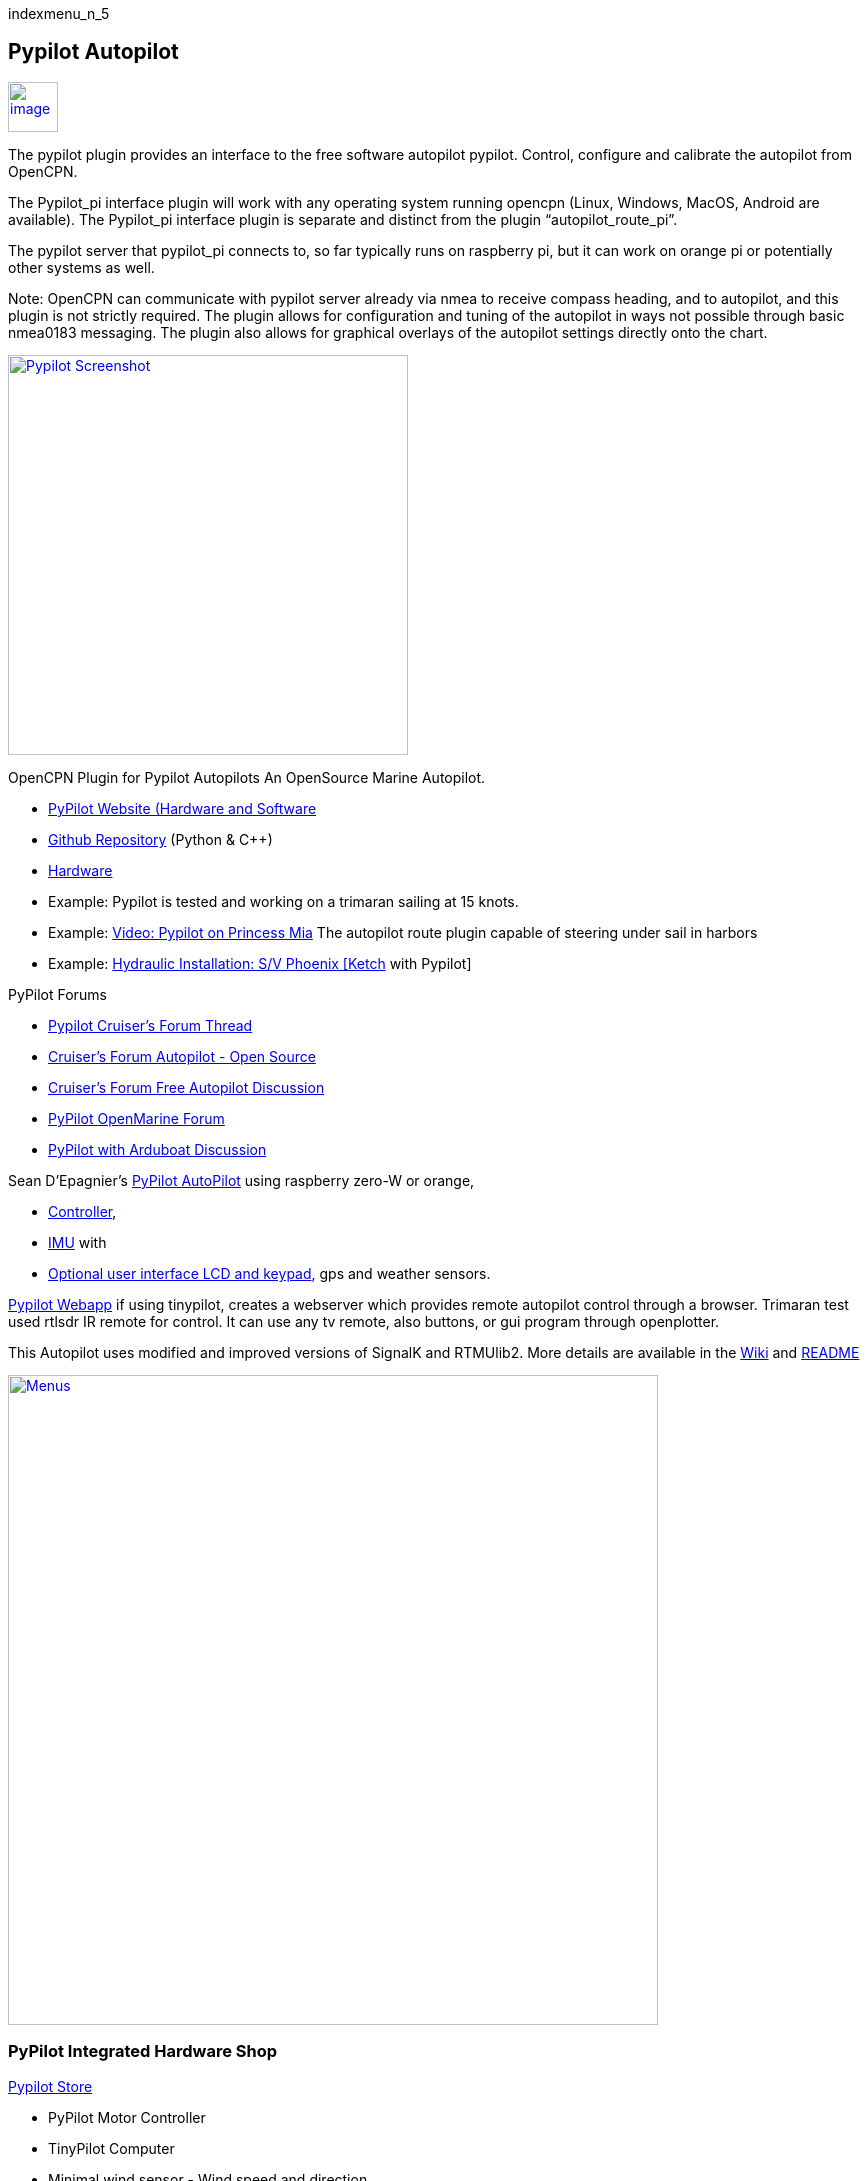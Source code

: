 indexmenu_n_5

== Pypilot Autopilot

link:../../../manual/pypilot_icon.png.detail.html[image:../../../manual/pypilot_icon.png[image,width=50]]

The pypilot plugin provides an interface to the free software autopilot
pypilot. Control, configure and calibrate the autopilot from OpenCPN.

The Pypilot_pi interface plugin will work with any operating system
running opencpn (Linux, Windows, MacOS, Android are available). The
Pypilot_pi interface plugin is separate and distinct from the plugin
“autopilot_route_pi”.

The pypilot server that pypilot_pi connects to, so far typically runs on
raspberry pi, but it can work on orange pi or potentially other systems
as well.

Note: OpenCPN can communicate with pypilot server already via nmea to
receive compass heading, and to autopilot, and this plugin is not
strictly required. The plugin allows for configuration and tuning of the
autopilot in ways not possible through basic nmea0183 messaging. The
plugin also allows for graphical overlays of the autopilot settings
directly onto the chart.

link:../../../manual/plugins/pypilot_plugin_screenshot.png.detail.html[image:../../../manual/plugins/pypilot_plugin_screenshot.png[Pypilot
Screenshot,title="Pypilot Screenshot",width=400]]

OpenCPN Plugin for Pypilot Autopilots An OpenSource Marine Autopilot.

* http://pypilot.org/wiki/doku.php[PyPilot Website (Hardware and
Software]
* https://github.com/pypilot/pypilot[Github Repository] (Python & C++)
* https://github.com/pypilot/pypilot/wiki/Hardware[Hardware]
* Example: Pypilot is tested and working on a trimaran sailing at 15
knots.
* Example: https://youtu.be/KQuBwLSMSxI[Video: Pypilot on Princess Mia]
The autopilot route plugin capable of steering under sail in harbors
* Example:
https://phoenixketch.blogspot.com/2019/01/pypilot-open-source-marine-autopilot.html[Hydraulic
Installation: S/V Phoenix [Ketch] with Pypilot]

PyPilot Forums

* http://www.cruisersforum.com/forums/f134/pypilot-199337.html[Pypilot
Cruiser's Forum Thread]
* http://www.cruisersforum.com/forums/f134/autopilot-open-source-191315.html[Cruiser's
Forum Autopilot - Open Source]
* http://www.cruisersforum.com/forums/f13/free-autopilot-186378.html[Cruiser's
Forum Free Autopilot Discussion]
* http://forum.openmarine.net/forumdisplay.php?fid=17[PyPilot OpenMarine
Forum]
* http://www.cruisersforum.com/forums/f134/opencpn-and-arduboat-199849.html[PyPilot
with Arduboat Discussion]

Sean D'Epagnier's
https://github.com/pypilot/pypilot/wiki/autopilot_computer[PyPilot
AutoPilot] using raspberry zero-W or orange,

* https://github.com/pypilot/pypilot/wiki/controller[Controller],
* https://github.com/pypilot/pypilot/wiki/imu[IMU] with
* https://github.com/pypilot/pypilot/wiki/LCD_keypad[Optional user
interface LCD and keypad], gps and weather sensors.

https://github.com/pypilot/pypilot/wiki/webapp[Pypilot Webapp] if using
tinypilot, creates a webserver which provides remote autopilot control
through a browser. Trimaran test used rtlsdr IR remote for control. It
can use any tv remote, also buttons, or gui program through openplotter.

This Autopilot uses modified and improved versions of SignalK and
RTMUlib2. More details are available in the
https://github.com/pypilot/pypilot/wiki[Wiki] and
https://github.com/pypilot/pypilot/blob/master/README[README]

link:../../../manual/plugins/pypilot-menus.png.detail.html[image:../../../manual/plugins/pypilot-menus.png[Menus,title="Menus",width=650]]

=== PyPilot Integrated Hardware Shop

http://pypilot.org/store/[Pypilot Store]

* PyPilot Motor Controller
* TinyPilot Computer
* Minimal wind sensor - Wind speed and direction
* Weather Sensors with Display - Wind and Barometric Pressure
* The wind sensor uses
http://www.sailsmarine.com/ItemDetail.aspx?c=196659&l=g[Davis 6410 Wind
instrument]

https://www.tindie.com/stores/seandepagnier/[Tindie Store]

* Orange pi Zero IMU Hat mpu9255 9DOF inertial sensor
* Raspberry pi Nokia 5110 LCD Hat
* Orange pi Nokia 5110 LCD Hat
* Raspberry pi Zero IMU Hat mpu9255 9DOF inertial sensor

Another favorite rpi from the Tindie Store is
https://www.tindie.com/products/astuder/daisy-hat-ais-receiver-for-raspberry-pi/[dAISy
HAT AIS Receiver for Raspberry Pi]

Pypilot is free software like Opencpn and it is fully supported by
opencpn, and is better supported than any autopilot. It has 2
specialized opencpn plugins designed for it. For the cost of a raspberry
pi, some $4 sensors, and a motor controller you can build, or buy for
$75 and just use a windshield wiper motor and a belt to the wheel, or if
you have a tiller:

See https://youtu.be/ZaLBRRelT-M
